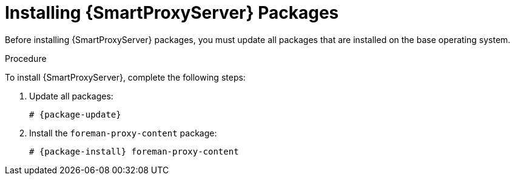 [id="installing-capsule-server-packages_{context}"]

= Installing {SmartProxyServer} Packages

Before installing {SmartProxyServer} packages, you must update all packages that are installed on the base operating system.

.Procedure
To install {SmartProxyServer}, complete the following steps:

. Update all packages:
+
[options="nowrap" subs="+quotes,attributes"]
----
# {package-update}
----
ifdef::satellite[]
. Install the `satellite-capsule` package:
+
[options="nowrap" subs="+quotes,attributes"]
----
# {package-install} satellite-capsule
----
endif::[]
ifndef::satellite[]
. Install the `foreman-proxy-content` package:
+
[options="nowrap" subs="+quotes,attributes"]
----
# {package-install} foreman-proxy-content
----
endif::[]
